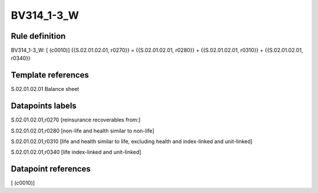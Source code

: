===========
BV314_1-3_W
===========

Rule definition
---------------

BV314_1-3_W: [ (c0010)] {{S.02.01.02.01, r0270}} = {{S.02.01.02.01, r0280}} + {{S.02.01.02.01, r0310}} + {{S.02.01.02.01, r0340}}


Template references
-------------------

S.02.01.02.01 Balance sheet


Datapoints labels
-----------------

S.02.01.02.01,r0270 [reinsurance recoverables from:]

S.02.01.02.01,r0280 [non-life and health similar to non-life]

S.02.01.02.01,r0310 [life and health similar to life, excluding health and index-linked and unit-linked]

S.02.01.02.01,r0340 [life index-linked and unit-linked]



Datapoint references
--------------------

[ (c0010)]